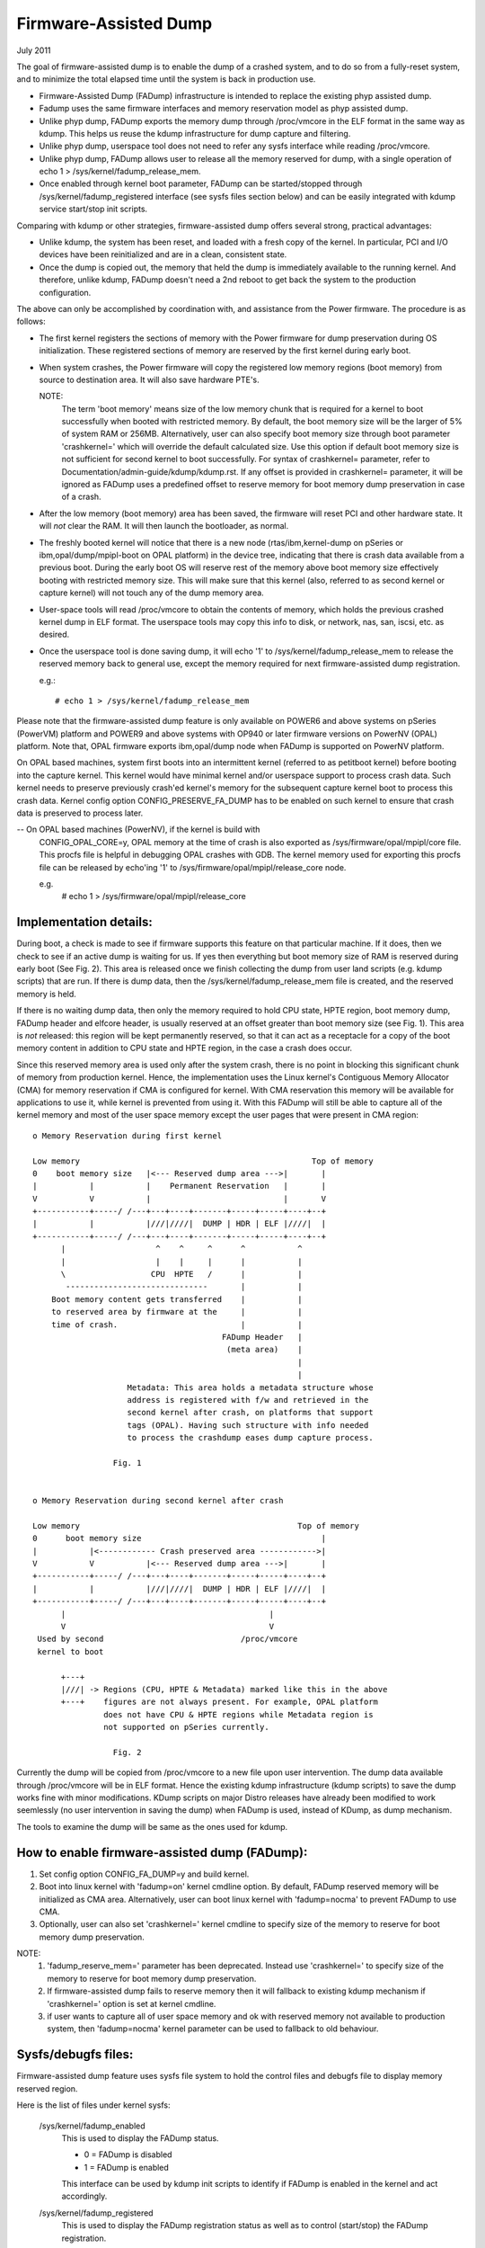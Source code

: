 ======================
Firmware-Assisted Dump
======================

July 2011

The goal of firmware-assisted dump is to enable the dump of
a crashed system, and to do so from a fully-reset system, and
to minimize the total elapsed time until the system is back
in production use.

- Firmware-Assisted Dump (FADump) infrastructure is intended to replace
  the existing phyp assisted dump.
- Fadump uses the same firmware interfaces and memory reservation model
  as phyp assisted dump.
- Unlike phyp dump, FADump exports the memory dump through /proc/vmcore
  in the ELF format in the same way as kdump. This helps us reuse the
  kdump infrastructure for dump capture and filtering.
- Unlike phyp dump, userspace tool does not need to refer any sysfs
  interface while reading /proc/vmcore.
- Unlike phyp dump, FADump allows user to release all the memory reserved
  for dump, with a single operation of echo 1 > /sys/kernel/fadump_release_mem.
- Once enabled through kernel boot parameter, FADump can be
  started/stopped through /sys/kernel/fadump_registered interface (see
  sysfs files section below) and can be easily integrated with kdump
  service start/stop init scripts.

Comparing with kdump or other strategies, firmware-assisted
dump offers several strong, practical advantages:

-  Unlike kdump, the system has been reset, and loaded
   with a fresh copy of the kernel.  In particular,
   PCI and I/O devices have been reinitialized and are
   in a clean, consistent state.
-  Once the dump is copied out, the memory that held the dump
   is immediately available to the running kernel. And therefore,
   unlike kdump, FADump doesn't need a 2nd reboot to get back
   the system to the production configuration.

The above can only be accomplished by coordination with,
and assistance from the Power firmware. The procedure is
as follows:

-  The first kernel registers the sections of memory with the
   Power firmware for dump preservation during OS initialization.
   These registered sections of memory are reserved by the first
   kernel during early boot.

-  When system crashes, the Power firmware will copy the registered
   low memory regions (boot memory) from source to destination area.
   It will also save hardware PTE's.

   NOTE:
         The term 'boot memory' means size of the low memory chunk
         that is required for a kernel to boot successfully when
         booted with restricted memory. By default, the boot memory
         size will be the larger of 5% of system RAM or 256MB.
         Alternatively, user can also specify boot memory size
         through boot parameter 'crashkernel=' which will override
         the default calculated size. Use this option if default
         boot memory size is not sufficient for second kernel to
         boot successfully. For syntax of crashkernel= parameter,
         refer to Documentation/admin-guide/kdump/kdump.rst. If any
         offset is provided in crashkernel= parameter, it will be
         ignored as FADump uses a predefined offset to reserve memory
         for boot memory dump preservation in case of a crash.

-  After the low memory (boot memory) area has been saved, the
   firmware will reset PCI and other hardware state.  It will
   *not* clear the RAM. It will then launch the bootloader, as
   normal.

-  The freshly booted kernel will notice that there is a new node
   (rtas/ibm,kernel-dump on pSeries or ibm,opal/dump/mpipl-boot
   on OPAL platform) in the device tree, indicating that
   there is crash data available from a previous boot. During
   the early boot OS will reserve rest of the memory above
   boot memory size effectively booting with restricted memory
   size. This will make sure that this kernel (also, referred
   to as second kernel or capture kernel) will not touch any
   of the dump memory area.

-  User-space tools will read /proc/vmcore to obtain the contents
   of memory, which holds the previous crashed kernel dump in ELF
   format. The userspace tools may copy this info to disk, or
   network, nas, san, iscsi, etc. as desired.

-  Once the userspace tool is done saving dump, it will echo
   '1' to /sys/kernel/fadump_release_mem to release the reserved
   memory back to general use, except the memory required for
   next firmware-assisted dump registration.

   e.g.::

     # echo 1 > /sys/kernel/fadump_release_mem

Please note that the firmware-assisted dump feature
is only available on POWER6 and above systems on pSeries
(PowerVM) platform and POWER9 and above systems with OP940
or later firmware versions on PowerNV (OPAL) platform.
Note that, OPAL firmware exports ibm,opal/dump node when
FADump is supported on PowerNV platform.

On OPAL based machines, system first boots into an intermittent
kernel (referred to as petitboot kernel) before booting into the
capture kernel. This kernel would have minimal kernel and/or
userspace support to process crash data. Such kernel needs to
preserve previously crash'ed kernel's memory for the subsequent
capture kernel boot to process this crash data. Kernel config
option CONFIG_PRESERVE_FA_DUMP has to be enabled on such kernel
to ensure that crash data is preserved to process later.

-- On OPAL based machines (PowerNV), if the kernel is build with
   CONFIG_OPAL_CORE=y, OPAL memory at the time of crash is also
   exported as /sys/firmware/opal/mpipl/core file. This procfs file is
   helpful in debugging OPAL crashes with GDB. The kernel memory
   used for exporting this procfs file can be released by echo'ing
   '1' to /sys/firmware/opal/mpipl/release_core node.

   e.g.
     # echo 1 > /sys/firmware/opal/mpipl/release_core

Implementation details:
-----------------------

During boot, a check is made to see if firmware supports
this feature on that particular machine. If it does, then
we check to see if an active dump is waiting for us. If yes
then everything but boot memory size of RAM is reserved during
early boot (See Fig. 2). This area is released once we finish
collecting the dump from user land scripts (e.g. kdump scripts)
that are run. If there is dump data, then the
/sys/kernel/fadump_release_mem file is created, and the reserved
memory is held.

If there is no waiting dump data, then only the memory required to
hold CPU state, HPTE region, boot memory dump, FADump header and
elfcore header, is usually reserved at an offset greater than boot
memory size (see Fig. 1). This area is *not* released: this region
will be kept permanently reserved, so that it can act as a receptacle
for a copy of the boot memory content in addition to CPU state and
HPTE region, in the case a crash does occur.

Since this reserved memory area is used only after the system crash,
there is no point in blocking this significant chunk of memory from
production kernel. Hence, the implementation uses the Linux kernel's
Contiguous Memory Allocator (CMA) for memory reservation if CMA is
configured for kernel. With CMA reservation this memory will be
available for applications to use it, while kernel is prevented from
using it. With this FADump will still be able to capture all of the
kernel memory and most of the user space memory except the user pages
that were present in CMA region::

  o Memory Reservation during first kernel

  Low memory                                                 Top of memory
  0    boot memory size   |<--- Reserved dump area --->|       |
  |           |           |    Permanent Reservation   |       |
  V           V           |                            |       V
  +-----------+-----/ /---+---+----+-------+-----+-----+----+--+
  |           |           |///|////|  DUMP | HDR | ELF |////|  |
  +-----------+-----/ /---+---+----+-------+-----+-----+----+--+
        |                   ^    ^     ^      ^           ^
        |                   |    |     |      |           |
        \                  CPU  HPTE   /      |           |
         ------------------------------       |           |
      Boot memory content gets transferred    |           |
      to reserved area by firmware at the     |           |
      time of crash.                          |           |
                                          FADump Header   |
                                           (meta area)    |
                                                          |
                                                          |
                      Metadata: This area holds a metadata structure whose
                      address is registered with f/w and retrieved in the
                      second kernel after crash, on platforms that support
                      tags (OPAL). Having such structure with info needed
                      to process the crashdump eases dump capture process.

                   Fig. 1


  o Memory Reservation during second kernel after crash

  Low memory                                              Top of memory
  0      boot memory size                                      |
  |           |<------------ Crash preserved area ------------>|
  V           V           |<--- Reserved dump area --->|       |
  +-----------+-----/ /---+---+----+-------+-----+-----+----+--+
  |           |           |///|////|  DUMP | HDR | ELF |////|  |
  +-----------+-----/ /---+---+----+-------+-----+-----+----+--+
        |                                           |
        V                                           V
   Used by second                             /proc/vmcore
   kernel to boot

        +---+
        |///| -> Regions (CPU, HPTE & Metadata) marked like this in the above
        +---+    figures are not always present. For example, OPAL platform
                 does not have CPU & HPTE regions while Metadata region is
                 not supported on pSeries currently.

                   Fig. 2


Currently the dump will be copied from /proc/vmcore to a new file upon
user intervention. The dump data available through /proc/vmcore will be
in ELF format. Hence the existing kdump infrastructure (kdump scripts)
to save the dump works fine with minor modifications. KDump scripts on
major Distro releases have already been modified to work seemlessly (no
user intervention in saving the dump) when FADump is used, instead of
KDump, as dump mechanism.

The tools to examine the dump will be same as the ones
used for kdump.

How to enable firmware-assisted dump (FADump):
----------------------------------------------

1. Set config option CONFIG_FA_DUMP=y and build kernel.
2. Boot into linux kernel with 'fadump=on' kernel cmdline option.
   By default, FADump reserved memory will be initialized as CMA area.
   Alternatively, user can boot linux kernel with 'fadump=nocma' to
   prevent FADump to use CMA.
3. Optionally, user can also set 'crashkernel=' kernel cmdline
   to specify size of the memory to reserve for boot memory dump
   preservation.

NOTE:
     1. 'fadump_reserve_mem=' parameter has been deprecated. Instead
        use 'crashkernel=' to specify size of the memory to reserve
        for boot memory dump preservation.
     2. If firmware-assisted dump fails to reserve memory then it
        will fallback to existing kdump mechanism if 'crashkernel='
        option is set at kernel cmdline.
     3. if user wants to capture all of user space memory and ok with
        reserved memory not available to production system, then
        'fadump=nocma' kernel parameter can be used to fallback to
        old behaviour.

Sysfs/debugfs files:
--------------------

Firmware-assisted dump feature uses sysfs file system to hold
the control files and debugfs file to display memory reserved region.

Here is the list of files under kernel sysfs:

 /sys/kernel/fadump_enabled
    This is used to display the FADump status.

    - 0 = FADump is disabled
    - 1 = FADump is enabled

    This interface can be used by kdump init scripts to identify if
    FADump is enabled in the kernel and act accordingly.

 /sys/kernel/fadump_registered
    This is used to display the FADump registration status as well
    as to control (start/stop) the FADump registration.

    - 0 = FADump is not registered.
    - 1 = FADump is registered and ready to handle system crash.

    To register FADump echo 1 > /sys/kernel/fadump_registered and
    echo 0 > /sys/kernel/fadump_registered for un-register and stop the
    FADump. Once the FADump is un-registered, the system crash will not
    be handled and vmcore will not be captured. This interface can be
    easily integrated with kdump service start/stop.

 /sys/kernel/fadump/mem_reserved

   This is used to display the memory reserved by FADump for saving the
   crash dump.

 /sys/kernel/fadump_release_mem
    This file is available only when FADump is active during
    second kernel. This is used to release the reserved memory
    region that are held for saving crash dump. To release the
    reserved memory echo 1 to it::

	echo 1  > /sys/kernel/fadump_release_mem

    After echo 1, the content of the /sys/kernel/debug/powerpc/fadump_region
    file will change to reflect the new memory reservations.

    The existing userspace tools (kdump infrastructure) can be easily
    enhanced to use this interface to release the memory reserved for
    dump and continue without 2nd reboot.

Note: /sys/kernel/fadump_release_opalcore sysfs has moved to
      /sys/firmware/opal/mpipl/release_core

 /sys/firmware/opal/mpipl/release_core

    This file is available only on OPAL based machines when FADump is
    active during capture kernel. This is used to release the memory
    used by the kernel to export /sys/firmware/opal/mpipl/core file. To
    release this memory, echo '1' to it:

    echo 1  > /sys/firmware/opal/mpipl/release_core

Note: The following FADump sysfs files are deprecated.

+----------------------------------+--------------------------------+
| Deprecated                       | Alternative                    |
+----------------------------------+--------------------------------+
| /sys/kernel/fadump_enabled       | /sys/kernel/fadump/enabled     |
+----------------------------------+--------------------------------+
| /sys/kernel/fadump_registered    | /sys/kernel/fadump/registered  |
+----------------------------------+--------------------------------+
| /sys/kernel/fadump_release_mem   | /sys/kernel/fadump/release_mem |
+----------------------------------+--------------------------------+

Here is the list of files under powerpc debugfs:
(Assuming debugfs is mounted on /sys/kernel/debug directory.)

 /sys/kernel/debug/powerpc/fadump_region
    This file shows the reserved memory regions if FADump is
    enabled otherwise this file is empty. The output format
    is::

      <region>: [<start>-<end>] <reserved-size> bytes, Dumped: <dump-size>

    and for kernel DUMP region is:

    DUMP: Src: <src-addr>, Dest: <dest-addr>, Size: <size>, Dumped: # bytes

    e.g.
    Contents when FADump is registered during first kernel::

      # cat /sys/kernel/debug/powerpc/fadump_region
      CPU : [0x0000006ffb0000-0x0000006fff001f] 0x40020 bytes, Dumped: 0x0
      HPTE: [0x0000006fff0020-0x0000006fff101f] 0x1000 bytes, Dumped: 0x0
      DUMP: [0x0000006fff1020-0x0000007fff101f] 0x10000000 bytes, Dumped: 0x0

    Contents when FADump is active during second kernel::

      # cat /sys/kernel/debug/powerpc/fadump_region
      CPU : [0x0000006ffb0000-0x0000006fff001f] 0x40020 bytes, Dumped: 0x40020
      HPTE: [0x0000006fff0020-0x0000006fff101f] 0x1000 bytes, Dumped: 0x1000
      DUMP: [0x0000006fff1020-0x0000007fff101f] 0x10000000 bytes, Dumped: 0x10000000
          : [0x00000010000000-0x0000006ffaffff] 0x5ffb0000 bytes, Dumped: 0x5ffb0000


NOTE:
      Please refer to Documentation/filesystems/debugfs.rst on
      how to mount the debugfs filesystem.


TODO:
-----
 - Need to come up with the better approach to find out more
   accurate boot memory size that is required for a kernel to
   boot successfully when booted with restricted memory.
 - The FADump implementation introduces a FADump crash info structure
   in the scratch area before the ELF core header. The idea of introducing
   this structure is to pass some important crash info data to the second
   kernel which will help second kernel to populate ELF core header with
   correct data before it gets exported through /proc/vmcore. The current
   design implementation does not address a possibility of introducing
   additional fields (in future) to this structure without affecting
   compatibility. Need to come up with the better approach to address this.

   The possible approaches are:

	1. Introduce version field for version tracking, bump up the version
	whenever a new field is added to the structure in future. The version
	field can be used to find out what fields are valid for the current
	version of the structure.
	2. Reserve the area of predefined size (say PAGE_SIZE) for this
	structure and have unused area as reserved (initialized to zero)
	for future field additions.

   The advantage of approach 1 over 2 is we don't need to reserve extra space.

Author: Mahesh Salgaonkar <mahesh@linux.vnet.ibm.com>

This document is based on the original documentation written for phyp

assisted dump by Linas Vepstas and Manish Ahuja.
